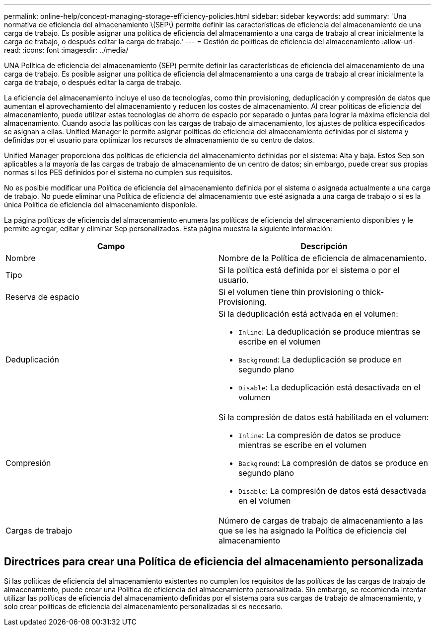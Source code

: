 ---
permalink: online-help/concept-managing-storage-efficiency-policies.html 
sidebar: sidebar 
keywords: add 
summary: 'Una normativa de eficiencia del almacenamiento \(SEP\) permite definir las características de eficiencia del almacenamiento de una carga de trabajo. Es posible asignar una política de eficiencia del almacenamiento a una carga de trabajo al crear inicialmente la carga de trabajo, o después editar la carga de trabajo.' 
---
= Gestión de políticas de eficiencia del almacenamiento
:allow-uri-read: 
:icons: font
:imagesdir: ../media/


[role="lead"]
UNA Política de eficiencia del almacenamiento (SEP) permite definir las características de eficiencia del almacenamiento de una carga de trabajo. Es posible asignar una política de eficiencia del almacenamiento a una carga de trabajo al crear inicialmente la carga de trabajo, o después editar la carga de trabajo.

La eficiencia del almacenamiento incluye el uso de tecnologías, como thin provisioning, deduplicación y compresión de datos que aumentan el aprovechamiento del almacenamiento y reducen los costes de almacenamiento. Al crear políticas de eficiencia del almacenamiento, puede utilizar estas tecnologías de ahorro de espacio por separado o juntas para lograr la máxima eficiencia del almacenamiento. Cuando asocia las políticas con las cargas de trabajo de almacenamiento, los ajustes de política especificados se asignan a ellas. Unified Manager le permite asignar políticas de eficiencia del almacenamiento definidas por el sistema y definidas por el usuario para optimizar los recursos de almacenamiento de su centro de datos.

Unified Manager proporciona dos políticas de eficiencia del almacenamiento definidas por el sistema: Alta y baja. Estos Sep son aplicables a la mayoría de las cargas de trabajo de almacenamiento de un centro de datos; sin embargo, puede crear sus propias normas si los PES definidos por el sistema no cumplen sus requisitos.

No es posible modificar una Política de eficiencia del almacenamiento definida por el sistema o asignada actualmente a una carga de trabajo. No puede eliminar una Política de eficiencia del almacenamiento que esté asignada a una carga de trabajo o si es la única Política de eficiencia del almacenamiento disponible.

La página políticas de eficiencia del almacenamiento enumera las políticas de eficiencia del almacenamiento disponibles y le permite agregar, editar y eliminar Sep personalizados. Esta página muestra la siguiente información:

[cols="1a,1a"]
|===
| Campo | Descripción 


 a| 
Nombre
 a| 
Nombre de la Política de eficiencia de almacenamiento.



 a| 
Tipo
 a| 
Si la política está definida por el sistema o por el usuario.



 a| 
Reserva de espacio
 a| 
Si el volumen tiene thin provisioning o thick-Provisioning.



 a| 
Deduplicación
 a| 
Si la deduplicación está activada en el volumen:

* `Inline`: La deduplicación se produce mientras se escribe en el volumen
* `Background`: La deduplicación se produce en segundo plano
* `Disable`: La deduplicación está desactivada en el volumen




 a| 
Compresión
 a| 
Si la compresión de datos está habilitada en el volumen:

* `Inline`: La compresión de datos se produce mientras se escribe en el volumen
* `Background`: La compresión de datos se produce en segundo plano
* `Disable`: La compresión de datos está desactivada en el volumen




 a| 
Cargas de trabajo
 a| 
Número de cargas de trabajo de almacenamiento a las que se les ha asignado la Política de eficiencia del almacenamiento

|===


== Directrices para crear una Política de eficiencia del almacenamiento personalizada

Si las políticas de eficiencia del almacenamiento existentes no cumplen los requisitos de las políticas de las cargas de trabajo de almacenamiento, puede crear una Política de eficiencia del almacenamiento personalizada. Sin embargo, se recomienda intentar utilizar las políticas de eficiencia del almacenamiento definidas por el sistema para sus cargas de trabajo de almacenamiento, y solo crear políticas de eficiencia del almacenamiento personalizadas si es necesario.
